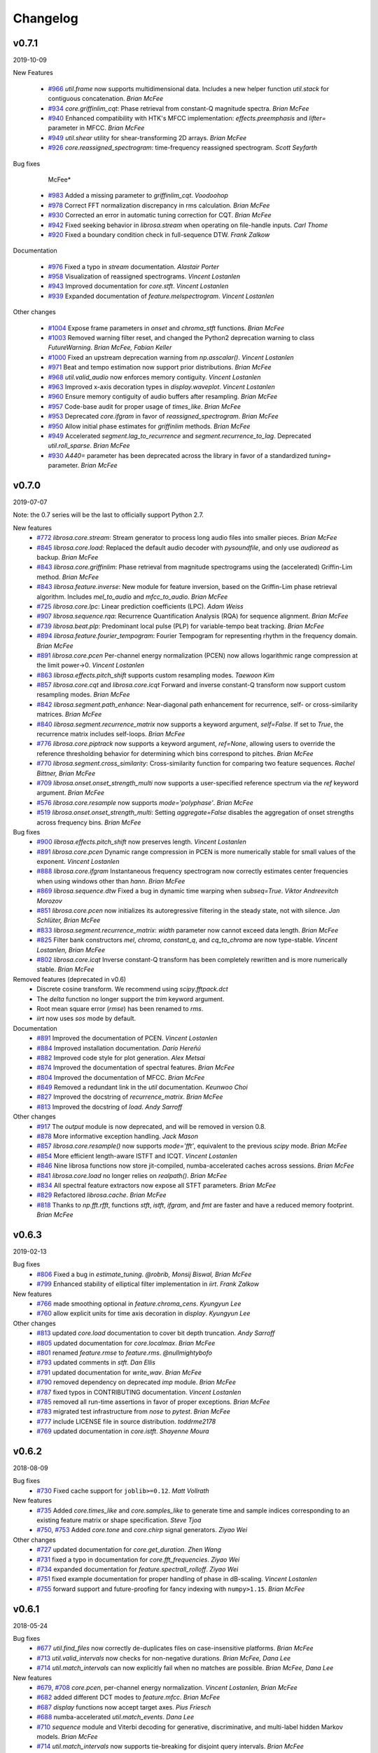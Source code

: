Changelog
=========

v0.7.1
------
2019-10-09


New Features

   - `#966`_ `util.frame` now supports multidimensional data. Includes a new helper function `util.stack` for contiguous concatenation. *Brian McFee*
   - `#934`_ `core.griffinlim_cqt`: Phase retrieval from constant-Q magnitude spectra. *Brian McFee*
   - `#940`_ Enhanced compatibility with HTK's MFCC implementation: `effects.preemphasis` and `lifter=` parameter in MFCC.  *Brian McFee*
   - `#949`_ `util.shear` utility for shear-transforming 2D arrays. *Brian McFee*
   - `#926`_ `core.reassigned_spectrogram`: time-frequency reassigned spectrogram.  *Scott Seyfarth*


Bug fixes

     McFee*
   - `#983`_ Added a missing parameter to `griffinlim_cqt`. *Voodoohop*
   - `#978`_ Correct FFT normalization discrepancy in rms calculation. *Brian McFee*
   - `#930`_ Corrected an error in automatic tuning correction for CQT. *Brian McFee*
   - `#942`_ Fixed seeking behavior in `librosa.stream` when operating on file-handle inputs. *Carl Thome*
   - `#920`_ Fixed a boundary condition check in full-sequence DTW. *Frank Zalkow*


Documentation

   - `#976`_ Fixed a typo in `stream` documentation. *Alastair Porter*
   - `#958`_ Visualization of reassigned spectrograms. *Vincent Lostanlen*
   - `#943`_ Improved documentation for `core.stft`. *Vincent Lostanlen*
   - `#939`_ Expanded documentation of `feature.melspectrogram`. *Vincent Lostanlen*


Other changes
   
   - `#1004`_ Expose frame parameters in `onset` and `chroma_stft` functions. *Brian McFee*
   - `#1003`_ Removed warning filter reset, and changed the Python2 deprecation
     warning to class `FutureWarning`. *Brian McFee, Fabian Keller*
   - `#1000`_ Fixed an upstream deprecation warning from `np.asscalar()`. *Vincent Lostanlen*
   - `#971`_ Beat and tempo estimation now support prior distributions. *Brian McFee*
   - `#968`_ `util.valid_audio` now enforces memory contiguity. *Vincent Lostanlen*
   - `#963`_ Improved x-axis decoration types in `display.waveplot`. *Vincent Lostanlen*
   - `#960`_ Ensure memory contiguity of audio buffers after resampling. *Brian McFee*
   - `#957`_ Code-base audit for proper usage of `times_like`. *Brian McFee*
   - `#953`_ Deprecated `core.ifgram` in favor of `reassigned_spectrogram`. *Brian McFee*
   - `#950`_ Allow initial phase estimates for `griffinlim` methods. *Brian McFee*
   - `#949`_ Accelerated `segment.lag_to_recurrence` and `segment.recurrence_to_lag`. Deprecated `util.roll_sparse`. *Brian McFee*
   - `#930`_ `A440=` parameter has been deprecated across the library in favor of a standardized `tuning=` parameter.  *Brian McFee*

.. _#966: https://github.com/librosa/librosa/issues/966
.. _#934: https://github.com/librosa/librosa/issues/934
.. _#940: https://github.com/librosa/librosa/issues/940
.. _#949: https://github.com/librosa/librosa/issues/949
.. _#926: https://github.com/librosa/librosa/issues/926
.. _#983: https://github.com/librosa/librosa/issues/983
.. _#978: https://github.com/librosa/librosa/issues/978
.. _#930: https://github.com/librosa/librosa/issues/930
.. _#942: https://github.com/librosa/librosa/issues/942
.. _#920: https://github.com/librosa/librosa/issues/920
.. _#976: https://github.com/librosa/librosa/issues/976
.. _#958: https://github.com/librosa/librosa/issues/958
.. _#943: https://github.com/librosa/librosa/issues/943
.. _#939: https://github.com/librosa/librosa/issues/939
.. _#1004: https://github.com/librosa/librosa/issues/1004
.. _#1003: https://github.com/librosa/librosa/issues/1003
.. _#1000: https://github.com/librosa/librosa/issues/1000
.. _#971: https://github.com/librosa/librosa/issues/971
.. _#968: https://github.com/librosa/librosa/issues/968
.. _#963: https://github.com/librosa/librosa/issues/963
.. _#960: https://github.com/librosa/librosa/issues/960
.. _#957: https://github.com/librosa/librosa/issues/957
.. _#953: https://github.com/librosa/librosa/issues/953
.. _#950: https://github.com/librosa/librosa/issues/950


v0.7.0
------
2019-07-07

Note: the 0.7 series will be the last to officially support Python 2.7.


New features
   - `#772`_ `librosa.core.stream`: Stream generator to process long audio files into smaller pieces. *Brian McFee*
   - `#845`_ `librosa.core.load`: Replaced the default audio decoder with `pysoundfile`, and only use `audioread` as backup. *Brian McFee*
   - `#843`_ `librosa.core.griffinlim`: Phase retrieval from magnitude spectrograms using the (accelerated) Griffin-Lim method. *Brian McFee*
   - `#843`_ `librosa.feature.inverse`: New module for feature inversion, based on the Griffin-Lim phase retrieval algorithm. Includes `mel_to_audio` and `mfcc_to_audio`. *Brian McFee*
   - `#725`_ `librosa.core.lpc`: Linear prediction coefficients (LPC). *Adam Weiss*
   - `#907`_ `librosa.sequence.rqa`: Recurrence Quantification Analysis (RQA) for sequence alignment. *Brian McFee*
   - `#739`_ `librosa.beat.plp`: Predominant local pulse (PLP) for variable-tempo beat tracking. *Brian McFee*
   - `#894`_ `librosa.feature.fourier_tempogram`: Fourier Tempogram for representing rhythm in the frequency domain. *Brian McFee*
   - `#891`_ `librosa.core.pcen` Per-channel energy normalization (PCEN) now allows logarithmic range compression at the limit power->0. *Vincent Lostanlen*
   - `#863`_ `librosa.effects.pitch_shift` supports custom resampling modes. *Taewoon Kim*
   - `#857`_ `librosa.core.cqt` and `librosa.core.icqt` Forward and inverse constant-Q transform now support custom resampling modes. *Brian McFee*
   - `#842`_ `librosa.segment.path_enhance`: Near-diagonal path enhancement for recurrence, self- or cross-similarity matrices. *Brian McFee*
   - `#840`_ `librosa.segment.recurrence_matrix` now supports a keyword argument, `self=False`. If set to `True`, the recurrence matrix includes self-loops. *Brian McFee*
   - `#776`_ `librosa.core.piptrack` now supports a keyword argument, `ref=None`, allowing users to override the reference thresholding behavior for determining which bins correspond to pitches. *Brian McFee*
   - `#770`_ `librosa.segment.cross_similarity`: Cross-similarity function for comparing two feature sequences. *Rachel Bittner, Brian McFee*
   - `#709`_ `librosa.onset.onset_strength_multi` now supports a user-specified reference spectrum via the `ref` keyword argument. *Brian McFee*
   - `#576`_ `librosa.core.resample` now supports `mode='polyphase'`. *Brian McFee*
   - `#519`_ `librosa.onset.onset_strength_multi`: Setting `aggregate=False` disables the aggregation of onset strengths across frequency bins. *Brian McFee*


Bug fixes
   - `#900`_ `librosa.effects.pitch_shift` now preserves length. *Vincent Lostanlen*
   - `#891`_ `librosa.core.pcen` Dynamic range compression in PCEN is more numerically stable for small values of the exponent. *Vincent Lostanlen*
   - `#888`_ `librosa.core.ifgram` Instantaneous frequency spectrogram now correctly estimates center frequencies when using windows other than `hann`. *Brian McFee*
   - `#869`_ `librosa.sequence.dtw` Fixed a bug in dynamic time warping when `subseq=True`. *Viktor Andreevitch Morozov*
   - `#851`_ `librosa.core.pcen` now initializes its autoregressive filtering in the steady state, not with silence. *Jan Schlüter, Brian McFee*
   - `#833`_ `librosa.segment.recurrence_matrix`: `width` parameter now cannot exceed data length. *Brian McFee*
   - `#825`_ Filter bank constructors `mel`, `chroma`, `constant_q`, and `cq_to_chroma` are now type-stable. *Vincent Lostanlen, Brian McFee*
   - `#802`_ `librosa.core.icqt` Inverse constant-Q transform has been completely rewritten and is more numerically stable. *Brian McFee*


Removed features (deprecated in v0.6)
   - Discrete cosine transform. We recommend using `scipy.fftpack.dct`
   - The `delta` function no longer support the `trim` keyword argument. 
   - Root mean square error (`rmse`) has been renamed to `rms`.
   - `iirt` now uses `sos` mode by default.


Documentation
   - `#891`_ Improved the documentation of PCEN. *Vincent Lostanlen*
   - `#884`_ Improved installation documentation. *Darío Hereñú*
   - `#882`_ Improved code style for plot generation. *Alex Metsai*
   - `#874`_ Improved the documentation of spectral features. *Brian McFee*
   - `#804`_ Improved the documentation of MFCC. *Brian McFee*
   - `#849`_ Removed a redundant link in the `util` documentation. *Keunwoo Choi*
   - `#827`_ Improved the docstring of `recurrence_matrix`. *Brian McFee*
   - `#813`_ Improved the docstring of `load`. *Andy Sarroff*


Other changes
   - `#917`_ The `output` module is now deprecated, and will be removed in version 0.8.
   - `#878`_ More informative exception handling. *Jack Mason*
   - `#857`_ `librosa.core.resample()` now supports `mode='fft'`, equivalent to the previous `scipy` mode. *Brian McFee*
   - `#854`_ More efficient length-aware ISTFT and ICQT. *Vincent Lostanlen*
   - `#846`_ Nine librosa functions now store jit-compiled, numba-accelerated caches across sessions. *Brian McFee*
   - `#841`_ `librosa.core.load` no longer relies on `realpath()`. *Brian McFee*
   - `#834`_ All spectral feature extractors now expose all STFT parameters. *Brian McFee*
   - `#829`_ Refactored `librosa.cache`. *Brian McFee*
   - `#818`_ Thanks to `np.fft.rfft`, functions `stft`, `istft`, `ifgram`, and `fmt` are faster and have a reduced memory footprint. *Brian McFee*

.. _#772: https://github.com/librosa/librosa/issues/772
.. _#845: https://github.com/librosa/librosa/issues/845
.. _#907: https://github.com/librosa/librosa/issues/907
.. _#739: https://github.com/librosa/librosa/issues/739
.. _#894: https://github.com/librosa/librosa/issues/894
.. _#891: https://github.com/librosa/librosa/issues/891
.. _#863: https://github.com/librosa/librosa/issues/863
.. _#857: https://github.com/librosa/librosa/issues/857
.. _#843: https://github.com/librosa/librosa/issues/843
.. _#842: https://github.com/librosa/librosa/issues/842
.. _#840: https://github.com/librosa/librosa/issues/840
.. _#776: https://github.com/librosa/librosa/issues/776
.. _#770: https://github.com/librosa/librosa/issues/770
.. _#725: https://github.com/librosa/librosa/issues/725
.. _#709: https://github.com/librosa/librosa/issues/709
.. _#576: https://github.com/librosa/librosa/issues/576
.. _#519: https://github.com/librosa/librosa/issues/519
.. _#900: https://github.com/librosa/librosa/issues/900
.. _#888: https://github.com/librosa/librosa/issues/888
.. _#869: https://github.com/librosa/librosa/issues/869
.. _#851: https://github.com/librosa/librosa/issues/851
.. _#833: https://github.com/librosa/librosa/issues/833
.. _#825: https://github.com/librosa/librosa/issues/825
.. _#802: https://github.com/librosa/librosa/issues/802
.. _#884: https://github.com/librosa/librosa/issues/884
.. _#882: https://github.com/librosa/librosa/issues/882
.. _#874: https://github.com/librosa/librosa/issues/874
.. _#804: https://github.com/librosa/librosa/issues/804
.. _#849: https://github.com/librosa/librosa/issues/849
.. _#827: https://github.com/librosa/librosa/issues/827
.. _#813: https://github.com/librosa/librosa/issues/813
.. _#878: https://github.com/librosa/librosa/issues/878
.. _#857: https://github.com/librosa/librosa/issues/857
.. _#854: https://github.com/librosa/librosa/issues/854
.. _#846: https://github.com/librosa/librosa/issues/846
.. _#841: https://github.com/librosa/librosa/issues/841
.. _#834: https://github.com/librosa/librosa/issues/834
.. _#829: https://github.com/librosa/librosa/issues/829
.. _#818: https://github.com/librosa/librosa/issues/818
.. _#917: https://github.com/librosa/librosa/issues/917

v0.6.3
------
2019-02-13

Bug fixes
    - `#806`_ Fixed a bug in `estimate_tuning`. *@robrib, Monsij Biswal, Brian McFee*
    - `#799`_ Enhanced stability of elliptical filter implementation in `iirt`. *Frank Zalkow*

New features
    - `#766`_ made smoothing optional in `feature.chroma_cens`. *Kyungyun Lee*
    - `#760`_ allow explicit units for time axis decoration in `display`. *Kyungyun Lee*

Other changes
    - `#813`_ updated `core.load` documentation to cover bit depth truncation. *Andy Sarroff*
    - `#805`_ updated documentation for `core.localmax`. *Brian McFee*
    - `#801`_ renamed `feature.rmse` to `feature.rms`. *@nullmightybofo*
    - `#793`_ updated comments in `stft`. *Dan Ellis*
    - `#791`_ updated documentation for `write_wav`. *Brian McFee*
    - `#790`_ removed dependency on deprecated `imp` module. *Brian McFee* 
    - `#787`_ fixed typos in CONTRIBUTING documentation. *Vincent Lostanlen*
    - `#785`_ removed all run-time assertions in favor of proper exceptions. *Brian McFee*
    - `#783`_ migrated test infrastructure from `nose` to `pytest`. *Brian McFee*
    - `#777`_ include LICENSE file in source distribution. *toddrme2178*
    - `#769`_ updated documentation in `core.istft`. *Shayenne Moura*

.. _#813: https://github.com/librosa/librosa/issues/813
.. _#806: https://github.com/librosa/librosa/issues/806
.. _#805: https://github.com/librosa/librosa/issues/805
.. _#801: https://github.com/librosa/librosa/issues/801
.. _#799: https://github.com/librosa/librosa/issues/799
.. _#793: https://github.com/librosa/librosa/issues/793
.. _#791: https://github.com/librosa/librosa/issues/791
.. _#790: https://github.com/librosa/librosa/issues/790
.. _#787: https://github.com/librosa/librosa/issues/787
.. _#785: https://github.com/librosa/librosa/issues/785
.. _#783: https://github.com/librosa/librosa/issues/783
.. _#777: https://github.com/librosa/librosa/issues/777
.. _#769: https://github.com/librosa/librosa/issues/769
.. _#766: https://github.com/librosa/librosa/issues/766
.. _#760: https://github.com/librosa/librosa/issues/760

v0.6.2
------
2018-08-09

Bug fixes
    - `#730`_ Fixed cache support for ``joblib>=0.12``.  *Matt Vollrath*

New features
    - `#735`_ Added `core.times_like` and `core.samples_like` to generate time and sample indices
      corresponding to an existing feature matrix or shape specification. *Steve Tjoa*
    - `#750`_, `#753`_ Added `core.tone` and `core.chirp` signal generators. *Ziyao Wei*

Other changes
    - `#727`_ updated documentation for `core.get_duration`. *Zhen Wang*
    - `#731`_ fixed a typo in documentation for `core.fft_frequencies`. *Ziyao Wei*
    - `#734`_ expanded documentation for `feature.spectrall_rolloff`. *Ziyao Wei*
    - `#751`_ fixed example documentation for proper handling of phase in dB-scaling. *Vincent Lostanlen*
    - `#755`_ forward support and future-proofing for fancy indexing with ``numpy>1.15``. *Brian McFee*

.. _#730: https://github.com/librosa/librosa/pull/730
.. _#735: https://github.com/librosa/librosa/pull/735
.. _#750: https://github.com/librosa/librosa/pull/750
.. _#753: https://github.com/librosa/librosa/pull/753
.. _#727: https://github.com/librosa/librosa/pull/727
.. _#731: https://github.com/librosa/librosa/pull/731
.. _#734: https://github.com/librosa/librosa/pull/734
.. _#751: https://github.com/librosa/librosa/pull/751
.. _#755: https://github.com/librosa/librosa/pull/755

v0.6.1
------
2018-05-24

Bug fixes
  - `#677`_ `util.find_files` now correctly de-duplicates files on case-insensitive platforms. *Brian McFee*
  - `#713`_ `util.valid_intervals` now checks for non-negative durations. *Brian McFee, Dana Lee*
  - `#714`_ `util.match_intervals` can now explicitly fail when no matches are possible. *Brian McFee, Dana Lee*

New features
  - `#679`_, `#708`_ `core.pcen`, per-channel energy normalization. *Vincent Lostanlen, Brian McFee*
  - `#682`_ added different DCT modes to `feature.mfcc`. *Brian McFee*
  - `#687`_ `display` functions now accept target axes. *Pius Friesch*
  - `#688`_ numba-accelerated `util.match_events`. *Dana Lee*
  - `#710`_ `sequence` module and Viterbi decoding for generative, discriminative, and multi-label hidden Markov models. *Brian McFee*
  - `#714`_ `util.match_intervals` now supports tie-breaking for disjoint query intervals. *Brian McFee*

Other changes
  - `#677`_, `#705`_ added continuous integration testing for Windows. *Brian McFee*, *Ryuichi Yamamoto*
  - `#680`_ updated display module tests to support matplotlib 2.1. *Brian McFee*
  - `#684`_ corrected documentation for `core.stft` and `core.ifgram`. *Keunwoo Choi*
  - `#699`_, `#701`_ corrected documentation for `filters.semitone_filterbank` and `filters.mel_frequencies`. *Vincent Lostanlen*
  - `#704`_ eliminated unnecessary side-effects when importing `display`. *Brian McFee*
  - `#707`_ improved test coverage for dynamic time warping. *Brian McFee*
  - `#714`_ `util.match_intervals` matching logic has changed from raw intersection to Jaccard similarity.  *Brian McFee*


API Changes and compatibility
  - `#716`_ `core.dtw` has moved to `sequence.dtw`, and `core.fill_off_diagonal` has moved to
    `util.fill_off_diagonal`.  *Brian McFee*

.. _#716: https://github.com/librosa/librosa/pull/716
.. _#714: https://github.com/librosa/librosa/pull/714
.. _#713: https://github.com/librosa/librosa/pull/713
.. _#710: https://github.com/librosa/librosa/pull/710
.. _#708: https://github.com/librosa/librosa/pull/708
.. _#707: https://github.com/librosa/librosa/pull/707
.. _#705: https://github.com/librosa/librosa/pull/705
.. _#704: https://github.com/librosa/librosa/pull/704
.. _#701: https://github.com/librosa/librosa/pull/701
.. _#699: https://github.com/librosa/librosa/pull/699
.. _#688: https://github.com/librosa/librosa/pull/688
.. _#687: https://github.com/librosa/librosa/pull/687
.. _#684: https://github.com/librosa/librosa/pull/684
.. _#682: https://github.com/librosa/librosa/pull/682
.. _#680: https://github.com/librosa/librosa/pull/680
.. _#679: https://github.com/librosa/librosa/pull/679
.. _#677: https://github.com/librosa/librosa/pull/677

v0.6.0
------
2018-02-17

Bug fixes
  - `#663`_ fixed alignment errors in `feature.delta`. *Brian McFee*
  - `#646`_ `effects.trim` now correctly handles all-zeros signals. *Rimvydas Naktinis*
  - `#634`_ `stft` now conjugates the correct half of the spectrum. *Brian McFee*
  - `#630`_ fixed display decoration errors with `cqt_note` mode. *Brian McFee*
  - `#619`_ `effects.split` no longer returns out-of-bound sample indices. *Brian McFee*
  - `#616`_ Improved `util.valid_audio` to avoid integer type errors. *Brian McFee*
  - `#600`_ CQT basis functions are now correctly centered. *Brian McFee*
  - `#597`_ fixed frequency bin centering in `display.specshow`. *Brian McFee*
  - `#594`_ `dtw` fixed a bug which ignored weights when `step_sizes_sigma` did not match length. *Jackie Wu*
  - `#593`_ `stft` properly checks for valid input signals. *Erik Peterson*
  - `#587`_ `show_versions` now shows correct module names. *Ryuichi Yamamoto*

New features
  - `#648`_ `feature.spectral_flatness`. *Keunwoo Choi*
  - `#633`_ `feature.tempogram` now supports multi-band analysis. *Brian McFee*
  - `#439`_ `core.iirt` implements the multi-rate filterbank from Chroma Toolbox. *Stefan Balke*
  - `#435`_ `core.icqt` inverse constant-Q transform (unstable). *Brian McFee*

Other changes
  - `#674`_ Improved `write_wav` documentation with cross-references to `soundfile`. *Brian McFee*
  - `#671`_ Warn users when phase information is lost in dB conversion. *Carl Thome*
  - `#666`_ Expanded documentation for `load`'s resampling behavior. *Brian McFee*
  - `#656`_ Future-proofing numpy data type checks. *Carl Thome*
  - `#642`_ Updated unit tests for compatibility with matplotlib 2.1. *Brian McFee*
  - `#637`_ Improved documentation for advanced I/O. *Siddhartha Kumar*
  - `#636`_ `util.normalize` now preserves data type. *Brian McFee*
  - `#632`_ refined the validation requirements for `util.frame`. *Brian McFee*
  - `#628`_ all time/frequency conversion functions preserve input shape. *Brian McFee*
  - `#625`_ Numba is now a hard dependency. *Brian McFee*
  - `#622`_ `hz_to_midi` documentation corrections. *Carl Thome*
  - `#621`_ `dtw` is now symmetric with respect to input arguments. *Stefan Balke*
  - `#620`_ Updated requirements to prevent installation with (incompatible) sklearn 0.19.0. *Brian McFee*
  - `#609`_ Improved documentation for `segment.recurrence_matrix`. *Julia Wilkins*
  - `#598`_ Improved efficiency of `decompose.nn_filter`. *Brian McFee*
  - `#574`_ `dtw` now supports pre-computed distance matrices. *Curtis Hawthorne*

API changes and compatibility
  - `#627`_ The following functions and features have been removed:
      - `real=` parameter in `cqt`
      - `core.logamplitude` (replaced by `amplitude_to_db`)
      - `beat.estimate_tempo` (replaced by `beat.tempo`)
      - `n_fft=` parameter to `feature.rmse`
      - `ref_power=` parameter to `power_to_db`

  - The following features have been deprecated, and will be removed in 0.7.0:
      - `trim=` parameter to `feature.delta`

  - `#616`_ `write_wav` no longer supports integer-typed waveforms. This is due to enforcing
    consistency with `util.valid_audio` checks elsewhere in the codebase. If you have existing
    code that requires integer-valued output, consider using `soundfile.write` instead.

.. _#674: https://github.com/librosa/librosa/pull/674
.. _#671: https://github.com/librosa/librosa/pull/671
.. _#663: https://github.com/librosa/librosa/pull/663
.. _#646: https://github.com/librosa/librosa/pull/646
.. _#634: https://github.com/librosa/librosa/pull/634
.. _#630: https://github.com/librosa/librosa/pull/630
.. _#619: https://github.com/librosa/librosa/pull/619
.. _#616: https://github.com/librosa/librosa/pull/616
.. _#600: https://github.com/librosa/librosa/pull/600
.. _#597: https://github.com/librosa/librosa/pull/597
.. _#594: https://github.com/librosa/librosa/pull/594
.. _#593: https://github.com/librosa/librosa/pull/593
.. _#587: https://github.com/librosa/librosa/pull/587
.. _#648: https://github.com/librosa/librosa/pull/648
.. _#633: https://github.com/librosa/librosa/pull/633
.. _#439: https://github.com/librosa/librosa/pull/439
.. _#435: https://github.com/librosa/librosa/pull/435
.. _#666: https://github.com/librosa/librosa/pull/666
.. _#656: https://github.com/librosa/librosa/pull/656
.. _#642: https://github.com/librosa/librosa/pull/642
.. _#637: https://github.com/librosa/librosa/pull/637
.. _#636: https://github.com/librosa/librosa/pull/636
.. _#632: https://github.com/librosa/librosa/pull/632
.. _#628: https://github.com/librosa/librosa/pull/628
.. _#625: https://github.com/librosa/librosa/pull/625
.. _#622: https://github.com/librosa/librosa/pull/622
.. _#621: https://github.com/librosa/librosa/pull/621
.. _#620: https://github.com/librosa/librosa/pull/620
.. _#609: https://github.com/librosa/librosa/pull/609
.. _#598: https://github.com/librosa/librosa/pull/598
.. _#574: https://github.com/librosa/librosa/pull/574
.. _#627: https://github.com/librosa/librosa/pull/627

v0.5.1
------
2017-05-08

Bug fixes
  - `#555`_ added safety check for frequency bands in `spectral_contrast`. *Brian McFee*
  - `#554`_ fix interactive display for `tonnetz` visualization. *Brian McFee*
  - `#553`_ fix bug in `feature.spectral_bandwidth`. *Brian McFee*
  - `#539`_ fix `chroma_cens` to support scipy >=0.19. *Brian McFee*

New features
  - `#565`_ `feature.stack_memory` now supports negative delay. *Brian McFee*
  - `#563`_ expose padding mode in `stft/ifgram/cqt`. *Brian McFee*
  - `#559`_ explicit length option for `istft`. *Brian McFee*
  - `#557`_ added `show_versions`. *Brian McFee*
  - `#551`_ add `norm=` option to `filters.mel`. *Dan Ellis*

Other changes
  - `#569`_ `feature.rmse` now centers frames in the time-domain by default. *Brian McFee*
  - `#564`_ `display.specshow` now rasterizes images by default. *Brian McFee*
  - `#558`_ updated contributing documentation and issue templates. *Brian McFee*
  - `#556`_ updated tutorial for 0.5 API compatibility. *Brian McFee*
  - `#544`_ efficiency improvement in CQT. *Carl Thome*
  - `#523`_ support reading files with more than two channels. *Paul Brossier*

.. _#523: https://github.com/librosa/librosa/pull/523
.. _#544: https://github.com/librosa/librosa/pull/544
.. _#556: https://github.com/librosa/librosa/pull/556
.. _#558: https://github.com/librosa/librosa/pull/558
.. _#564: https://github.com/librosa/librosa/pull/564
.. _#551: https://github.com/librosa/librosa/pull/551
.. _#557: https://github.com/librosa/librosa/pull/557
.. _#559: https://github.com/librosa/librosa/pull/559
.. _#563: https://github.com/librosa/librosa/pull/563
.. _#565: https://github.com/librosa/librosa/pull/565
.. _#539: https://github.com/librosa/librosa/pull/539
.. _#553: https://github.com/librosa/librosa/pull/553
.. _#554: https://github.com/librosa/librosa/pull/554
.. _#555: https://github.com/librosa/librosa/pull/555
.. _#569: https://github.com/librosa/librosa/pull/569

v0.5.0
------
2017-02-17

Bug fixes
  - `#371`_ preserve integer hop lengths in constant-Q transforms. *Brian McFee*
  - `#386`_ fixed a length check in ``librosa.util.frame``. *Brian McFee*
  - `#416`_ ``librosa.output.write_wav`` only normalizes floating point, and normalization is disabled by
    default. *Brian McFee*
  - `#417`_ ``librosa.cqt`` output is now scaled continuously across octave boundaries. *Brian McFee, Eric
    Humphrey*
  - `#450`_ enhanced numerical stability for ``librosa.util.softmask``. *Brian McFee*
  - `#467`_ correction to chroma documentation. *Seth Kranzler*
  - `#501`_ fixed a numpy 1.12 compatibility error in ``pitch_tuning``. *Hojin Lee*

New features
  - `#323`_ ``librosa.dtw`` dynamic time warping. *Stefan Balke*
  - `#404`_ ``librosa.cache`` now supports priority levels, analogous to logging levels. *Brian McFee*
  - `#405`_ ``librosa.interp_harmonics`` for estimating harmonics of time-frequency representations. *Brian
    McFee*
  - `#410`_ ``librosa.beat.beat_track`` and ``librosa.onset.onset_detect`` can return output in frames,
    samples, or time units. *Brian McFee*
  - `#413`_ full support for scipy-style window specifications. *Brian McFee*
  - `#427`_ ``librosa.salience`` for computing spectrogram salience using harmonic peaks. *Rachel Bittner*
  - `#428`_ ``librosa.effects.trim`` and ``librosa.effects.split`` for trimming and splitting waveforms. *Brian
    McFee*
  - `#464`_ ``librosa.amplitude_to_db``, ``db_to_amplitude``, ``power_to_db``, and ``db_to_power`` for
    amplitude conversions.  This deprecates ``logamplitude``.  *Brian McFee*
  - `#471`_ ``librosa.util.normalize`` now supports ``threshold`` and ``fill_value`` arguments. *Brian McFee*
  - `#472`_ ``librosa.feature.melspectrogram`` now supports ``power`` argument. *Keunwoo Choi*
  - `#473`_ ``librosa.onset.onset_backtrack`` for backtracking onset events to previous local minima of
    energy. *Brian McFee*
  - `#479`_ ``librosa.beat.tempo`` replaces ``librosa.beat.estimate_tempo``, supports time-varying estimation.
    *Brian McFee*
  

Other changes
  - `#352`_ removed ``seaborn`` integration. *Brian McFee*
  - `#368`_ rewrite of the ``librosa.display`` submodule.  All plots are now in natural coordinates. *Brian
    McFee*
  - `#402`_ ``librosa.display`` submodule is not automatically imported. *Brian McFee*
  - `#403`_ ``librosa.decompose.hpss`` now returns soft masks. *Brian McFee*
  - `#407`_ ``librosa.feature.rmse`` can now compute directly in the time domain. *Carl Thome*
  - `#432`_ ``librosa.feature.rmse`` renames ``n_fft`` to ``frame_length``. *Brian McFee*
  - `#446`_ ``librosa.cqt`` now disables tuning estimation by default. *Brian McFee*
  - `#452`_ ``librosa.filters.__float_window`` now always uses integer length windows. *Brian McFee*
  - `#459`_ ``librosa.load`` now supports ``res_type`` argument for resampling. *CJ Carr*
  - `#482`_ ``librosa.filters.mel`` now warns if parameters will generate empty filter channels. *Brian McFee*
  - `#480`_ expanded documentation for advanced IO use-cases. *Fabian Robert-Stoeter*

API changes and compatibility
  - The following functions have permanently moved:
        - ``core.peak_peak`` to ``util.peak_pick``
        - ``core.localmax`` to ``util.localmax``
        - ``feature.sync`` to ``util.sync``

  - The following functions, classes, and constants have been removed:
        - ``core.ifptrack``
        - ``feature.chromagram``
        - ``feature.logfsgram``
        - ``filters.logfrequency``
        - ``output.frames_csv``
        - ``segment.structure_Feature``
        - ``display.time_ticks``
        - ``util.FeatureExtractor``
        - ``util.buf_to_int``
        - ``util.SMALL_FLOAT``

  - The following parameters have been removed:
        - ``librosa.cqt``: `resolution`
        - ``librosa.cqt``: `aggregate`
        - ``feature.chroma_cqt``: `mode`
        - ``onset_strength``: `centering`

  - Seaborn integration has been removed, and the ``display`` submodule now requires matplotlib >= 1.5.
        - The `use_sns` argument has been removed from `display.cmap`
        - `magma` is now the default sequential colormap.

  - The ``librosa.display`` module has been rewritten.
        - ``librosa.display.specshow`` now plots using `pcolormesh`, and supports non-uniform time and frequency axes.
        - All plots can be rendered in natural coordinates (e.g., time or Hz)
        - Interactive plotting is now supported via ticker and formatter objects

  - ``librosa.decompose.hpss`` with `mask=True` now returns soft masks, rather than binary masks.

  - ``librosa.filters.get_window`` wraps ``scipy.signal.get_window``, and handles generic callables as well pre-registered
    window functions.  All windowed analyses (e.g., ``stft``, ``cqt``, or ``tempogram``) now support the full range
    of window functions and parameteric windows via tuple parameters, e.g., ``window=('kaiser', 4.0)``.
        
  - ``stft`` windows are now explicitly asymmetric by default, which breaks backwards compatibility with the 0.4 series.

  - ``cqt`` now returns properly scaled outputs that are continuous across octave boundaries.  This breaks
    backwards compatibility with the 0.4 series.

  - ``cqt`` now uses `tuning=0.0` by default, rather than estimating the tuning from the signal.  Tuning
    estimation is still supported, and enabled by default for chroma analysis (``librosa.feature.chroma_cqt``).

  - ``logamplitude`` is deprecated in favor of ``amplitude_to_db`` or ``power_to_db``.  The `ref_power` parameter
    has been renamed to `ref`.


.. _#501: https://github.com/librosa/librosa/pull/501
.. _#480: https://github.com/librosa/librosa/pull/480
.. _#467: https://github.com/librosa/librosa/pull/467
.. _#450: https://github.com/librosa/librosa/pull/450
.. _#417: https://github.com/librosa/librosa/pull/417
.. _#416: https://github.com/librosa/librosa/pull/416
.. _#386: https://github.com/librosa/librosa/pull/386
.. _#371: https://github.com/librosa/librosa/pull/371
.. _#479: https://github.com/librosa/librosa/pull/479
.. _#473: https://github.com/librosa/librosa/pull/473
.. _#472: https://github.com/librosa/librosa/pull/472
.. _#471: https://github.com/librosa/librosa/pull/471
.. _#464: https://github.com/librosa/librosa/pull/464
.. _#428: https://github.com/librosa/librosa/pull/428
.. _#427: https://github.com/librosa/librosa/pull/427
.. _#413: https://github.com/librosa/librosa/pull/413
.. _#410: https://github.com/librosa/librosa/pull/410
.. _#405: https://github.com/librosa/librosa/pull/405
.. _#404: https://github.com/librosa/librosa/pull/404
.. _#323: https://github.com/librosa/librosa/pull/323
.. _#482: https://github.com/librosa/librosa/pull/482
.. _#459: https://github.com/librosa/librosa/pull/459
.. _#452: https://github.com/librosa/librosa/pull/452
.. _#446: https://github.com/librosa/librosa/pull/446
.. _#432: https://github.com/librosa/librosa/pull/432
.. _#407: https://github.com/librosa/librosa/pull/407
.. _#403: https://github.com/librosa/librosa/pull/403
.. _#402: https://github.com/librosa/librosa/pull/402
.. _#368: https://github.com/librosa/librosa/pull/368
.. _#352: https://github.com/librosa/librosa/pull/352



v0.4.3
------
2016-05-17

Bug fixes
  - `#315`_ fixed a positioning error in ``display.specshow`` with logarithmic axes. *Brian McFee*
  - `#332`_ ``librosa.cqt`` now throws an exception if the signal is too short for analysis. *Brian McFee*
  - `#341`_ ``librosa.hybrid_cqt`` properly matches the scale of ``librosa.cqt``. *Brian McFee*
  - `#348`_ ``librosa.cqt`` fixed a bug introduced in v0.4.2. *Brian McFee*
  - `#354`_ Fixed a minor off-by-one error in ``librosa.beat.estimate_tempo``. *Brian McFee*
  - `#357`_ improved numerical stability of ``librosa.decompose.hpss``. *Brian McFee*

New features
  - `#312`_ ``librosa.segment.recurrence_matrix`` can now construct sparse self-similarity matrices. *Brian
    McFee*
  - `#337`_ ``librosa.segment.recurrence_matrix`` can now produce weighted affinities and distances. *Brian
    McFee*
  - `#311`_ ``librosa.decompose.nl_filter`` implements several self-similarity based filtering operations
    including non-local means. *Brian McFee*
  - `#320`_ ``librosa.feature.chroma_cens`` implements chroma energy normalized statistics (CENS) features.
    *Stefan Balke*
  - `#354`_ ``librosa.core.tempo_frequencies`` computes tempo (BPM) frequencies for autocorrelation and
    tempogram features. *Brian McFee*
  - `#355`_ ``librosa.decompose.hpss`` now supports harmonic-percussive-residual separation. *CJ Carr, Brian McFee*
  - `#357`_ ``librosa.util.softmask`` computes numerically stable soft masks. *Brian McFee*

Other changes
  - ``librosa.cqt``, ``librosa.hybrid_cqt`` parameter `aggregate` is now deprecated.
  - Resampling is now handled by the ``resampy`` library
  - ``librosa.get_duration`` can now operate directly on filenames as well as audio buffers and feature
    matrices.
  - ``librosa.decompose.hpss`` no longer supports ``power=0``.

.. _#315: https://github.com/librosa/librosa/pull/315
.. _#332: https://github.com/librosa/librosa/pull/332
.. _#341: https://github.com/librosa/librosa/pull/341
.. _#348: https://github.com/librosa/librosa/pull/348
.. _#312: https://github.com/librosa/librosa/pull/312
.. _#337: https://github.com/librosa/librosa/pull/337
.. _#311: https://github.com/librosa/librosa/pull/311
.. _#320: https://github.com/librosa/librosa/pull/320
.. _#354: https://github.com/librosa/librosa/pull/354
.. _#355: https://github.com/librosa/librosa/pull/355
.. _#357: https://github.com/librosa/librosa/pull/357

v0.4.2
------
2016-02-20

Bug fixes
  - Support for matplotlib 1.5 color properties in the ``display`` module
  - `#308`_ Fixed a per-octave scaling error in ``librosa.cqt``. *Brian McFee*

New features
  - `#279`_ ``librosa.cqt`` now provides complex-valued output with argument `real=False`.
    This will become the default behavior in subsequent releases.
  - `#288`_ ``core.resample`` now supports multi-channel inputs. *Brian McFee*
  - `#295`_ ``librosa.display.frequency_ticks``: like ``time_ticks``. Ticks can now dynamically
    adapt to scale (mHz, Hz, KHz, MHz, GHz) and use automatic precision formatting (``%g``). *Brian McFee*


Other changes
  - `#277`_ improved documentation for OSX. *Stefan Balke*
  - `#294`_ deprecated the ``FeatureExtractor`` object. *Brian McFee*
  - `#300`_ added dependency version requirements to install script. *Brian McFee*
  - `#302`_, `#279`_ renamed the following parameters
      - ``librosa.display.time_ticks``: `fmt` is now `time_fmt`
      - ``librosa.feature.chroma_cqt``: `mode` is now `cqt_mode`
      - ``librosa.cqt``, ``hybrid_cqt``, ``pseudo_cqt``, ``librosa.filters.constant_q``: `resolution` is now `filter_scale`
  - `#308`_ ``librosa.cqt`` default `filter_scale` parameter is now 1 instead of 2.

.. _#277: https://github.com/librosa/librosa/pull/277
.. _#279: https://github.com/librosa/librosa/pull/279
.. _#288: https://github.com/librosa/librosa/pull/288
.. _#294: https://github.com/librosa/librosa/pull/294
.. _#295: https://github.com/librosa/librosa/pull/295
.. _#300: https://github.com/librosa/librosa/pull/300
.. _#302: https://github.com/librosa/librosa/pull/302
.. _#308: https://github.com/librosa/librosa/pull/308

v0.4.1
------
2015-10-17

Bug fixes
  - Improved safety check in CQT for invalid hop lengths
  - Fixed division by zero bug in ``core.pitch.pip_track``
  - Fixed integer-type error in ``util.pad_center`` on numpy v1.10
  - Fixed a context scoping error in ``librosa.load`` with some audioread backends
  - ``librosa.autocorrelate`` now persists type for complex input

New features
  - ``librosa.clicks`` sonifies timed events such as beats or onsets
  - ``librosa.onset.onset_strength_multi`` computes onset strength within multiple sub-bands
  - ``librosa.feature.tempogram`` computes localized onset strength autocorrelation
  - ``librosa.display.specshow`` now supports ``*_axis='tempo'`` for annotating tempo-scaled data
  - ``librosa.fmt`` implements the Fast Mellin Transform

Other changes
  - Rewrote ``display.waveplot`` for improved efficiency
  - ``decompose.deompose()`` now supports pre-trained transformation objects
  - Nullified side-effects of optional seaborn dependency
  - Moved ``feature.sync`` to ``util.sync`` and expanded its functionality
  - ``librosa.onset.onset_strength`` and ``onset_strength_multi`` support superflux-style lag and max-filtering
  - ``librosa.core.autocorrelate`` can now operate along any axis of multi-dimensional input
  - the ``segment`` module functions now support arbitrary target axis
  - Added proper window normalization to ``librosa.core.istft`` for better reconstruction 
    (`PR #235 <https://github.com/librosa/librosa/pull/235>`_).
  - Standardized ``n_fft=2048`` for ``piptrack``, ``ifptrack`` (deprecated), and
    ``logfsgram`` (deprecated)
  - ``onset_strength`` parameter ``'centering'`` has been deprecated and renamed to
    ``'center'``
  - ``onset_strength`` always trims to match the input spectrogram duration
  - added tests for ``piptrack``
  - added test support for Python 3.5




v0.4.0
------
2015-07-08

Bug fixes
   -  Fixed alignment errors with ``offset`` and ``duration`` in ``load()``
   -  Fixed an edge-padding issue with ``decompose.hpss()`` which resulted in percussive noise leaking into the harmonic component.
   -  Fixed stability issues with ``ifgram()``, added options to suppress negative frequencies.
   -  Fixed scaling and padding errors in ``feature.delta()``
   -  Fixed some errors in ``note_to_hz()`` string parsing
   -  Added robust range detection for ``display.cmap``
   -  Fixed tick placement in ``display.specshow``
   -  Fixed a low-frequency filter alignment error in ``cqt``
   -  Added aliasing checks for ``cqt`` filterbanks
   -  Fixed corner cases in ``peak_pick``
   -  Fixed bugs in ``find_files()`` with negative slicing
   -  Fixed tuning estimation errors
   -  Fixed octave numbering in to conform to scientific pitch notation

New features
   -  python 3 compatibility
   -  Deprecation and moved-function warnings
   -  added ``norm=None`` option to ``util.normalize()``
   -  ``segment.recurrence_to_lag``, ``lag_to_recurrence``
   -  ``core.hybrid_cqt()`` and ``core.pseudo_cqt()``
   -  ``segment.timelag_filter``
   -  Efficiency enhancements for ``cqt``
   -  Major rewrite and reformatting of documentation
   -  Improvements to ``display.specshow``:
      -  added the ``lag`` axis format
      -  added the ``tonnetz`` axis format
      -  allow any combination of axis formats
   -  ``effects.remix()``
   -  Added new time and frequency converters:
      -  ``note_to_hz()``, ``hz_to_note()``
      -  ``frames_to_samples()``, ``samples_to_frames()``
      -  ``time_to_samples()``, ``samples_to_time()``
   -  ``core.zero_crossings``
   -  ``util.match_events()``
   -  ``segment.subsegment()`` for segmentation refinement
   -  Functional examples in almost all docstrings
   -  improved numerical stability in ``normalize()``
   -  audio validation checks
   -  ``to_mono()``
   -  ``librosa.cache`` for storing pre-computed features
   -  Stereo output support in ``write_wav``
   -  Added new feature extraction functions:
      -  ``feature.spectral_contrast``
      -  ``feature.spectral_bandwidth``
      -  ``feature.spectral_centroid``
      -  ``feature.spectral_rolloff``
      -  ``feature.poly_features``
      -  ``feature.rmse``
      -  ``feature.zero_crossing_rate``
      -  ``feature.tonnetz``
   - Added ``display.waveplot``

Other changes
   -  Internal refactoring and restructuring of submodules
   -  Removed the ``chord`` module
   -  input validation and better exception reporting for most functions
   -  Changed the default colormaps in ``display``
   -  Changed default parameters in onset detection, beat tracking
   -  Changed default parameters in ``cqt``
   -  ``filters.constant_q`` now returns filter lengths
   -  Chroma now starts at ``C`` by default, instead of ``A``
   -  ``pad_center`` supports multi-dimensional input and ``axis`` parameter
   - switched from ``np.fft`` to ``scipy.fftpack`` for FFT operations
   - changed all librosa-generated exception to a new class librosa.ParameterError

Deprecated functions
   -  ``util.buf_to_int``
   -  ``output.frames_csv``
   -  ``segment.structure_feature``
   -  ``filters.logfrequency``
   -  ``feature.logfsgram``

v0.3.1
------
2015-02-18

Bug fixes
   -  Fixed bug #117: ``librosa.segment.agglomerative`` now returns a numpy.ndarray instead of a list
   -  Fixed bug #115: off-by-one error in ``librosa.core.load`` with fixed duration
   -  Fixed numerical underflow errors in ``librosa.decompose.hpss``
   -  Fixed bug #104: ``librosa.decompose.hpss`` failed with silent, complex-valued input
   -  Fixed bug #103: ``librosa.feature.estimate_tuning`` fails when no bins exceed the threshold

Features
   -  New function ``librosa.core.get_duration()`` computes the duration of an audio signal or spectrogram-like input matrix
   -  ``librosa.util.pad_center`` now accepts multi-dimensional input

Other changes
   -  Adopted the ISC license
   -  Python 3 compatibility via futurize
   -  Fixed issue #102: segment.agglomerative no longer depends on the deprecated Ward module of sklearn; it now depends on the newer Agglomerative module.
   -  Issue #108: set character encoding on all source files
   -  Added dtype persistence for resample, stft, istft, and effects functions

v0.3.0
------
2014-06-30

Bug fixes
   -  Fixed numpy array indices to force integer values
   -  ``librosa.util.frame`` now warns if the input data is non-contiguous
   -  Fixed a formatting error in ``librosa.display.time_ticks()``
   -  Added a warning if ``scikits.samplerate`` is not detected

Features
   -  New module ``librosa.chord`` for training chord recognition models
   -  Parabolic interpolation piptracking ``librosa.feature.piptrack()``
   -  ``librosa.localmax()`` now supports multi-dimensional slicing
   -  New example scripts
   -  Improved documentation
   -  Added the ``librosa.util.FeatureExtractor`` class, which allows librosa functions to act as feature extraction stages in ``sklearn``
   -  New module ``librosa.effects`` for time-domain audio processing
   -  Added demo notebooks for the ``librosa.effects`` and ``librosa.util.FeatureExtractor``
   -  Added a full-track audio example, ``librosa.util.example_audio_file()``
   -  Added peak-frequency sorting of basis elements in ``librosa.decompose.decompose()``

Other changes
   -  Spectrogram frames are now centered, rather than left-aligned. This removes the need for window correction in ``librosa.frames_to_time()``
   -  Accelerated constant-Q transform ``librosa.cqt()``
   -  PEP8 compliance
   -  Removed normalization from ``librosa.feature.logfsgram()``
   -  Efficiency improvements by ensuring memory contiguity
   -  ``librosa.logamplitude()`` now supports functional reference power, in addition to scalar values
   -  Improved ``librosa.feature.delta()``
   -  Additional padding options to ``librosa.feature.stack_memory()``
   -  ``librosa.cqt`` and ``librosa.feature.logfsgram`` now use the same parameter formats ``(fmin, n_bins, bins_per_octave)``.
   -  Updated demo notebook(s) to IPython 2.0
   -  Moved ``perceptual_weighting()`` from ``librosa.feature`` into ``librosa.core``
   -  Moved ``stack_memory()`` from ``librosa.segment`` into ``librosa.feature``
   -  Standardized ``librosa.output.annotation`` input format to match ``mir_eval``
   -  Standardized variable names (e.g., ``onset_envelope``).

v0.2.1
------
2014-01-21

Bug fixes
   -  fixed an off-by-one error in ``librosa.onset.onset_strength()``
   -  fixed a sign-flip error in ``librosa.output.write_wav()``
   -  removed all mutable object default parameters

Features
   -  added option ``centering`` to ``librosa.onset.onset_strength()`` to resolve frame-centering issues with sliding window STFT
   -  added frame-center correction to ``librosa.core.frames_to_time()`` and ``librosa.core.time_to_frames()``
   -  added ``librosa.util.pad_center()``
   -  added ``librosa.output.annotation()``
   -  added ``librosa.output.times_csv()``
   -  accelerated ``librosa.core.stft()`` and ``ifgram()``
   -  added ``librosa.util.frame`` for in-place signal framing
   -  ``librosa.beat.beat_track`` now supports user-supplied tempo
   -  added ``librosa.util.normalize()``
   -  added ``librosa.util.find_files()``
   -  added ``librosa.util.axis_sort()``
   -  new module: ``librosa.util()``
   -  ``librosa.filters.constant_q`` now support padding
   -  added boolean input support for ``librosa.display.cmap()``
   -  speedup in ``librosa.core.cqt()``

Other changes
   -  optimized default parameters for ``librosa.onset.onset_detect``
   -  set ``librosa.filters.mel`` parameter ``n_mels=128`` by default
   -  ``librosa.feature.chromagram()`` and ``logfsgram()`` now use power instead of energy
   -  ``librosa.display.specshow()`` with ``y_axis='chroma'`` now labels as ``pitch class``
   -  set ``librosa.core.cqt`` parameter ``resolution=2`` by default
   -  set ``librosa.feature.chromagram`` parameter ``octwidth=2`` by default

v0.2.0
------
2013-12-14

Bug fixes
   -  fixed default ``librosa.core.stft, istft, ifgram`` to match specification
   -  fixed a float->int bug in peak\_pick
   -  better memory efficiency
   -  ``librosa.segment.recurrence_matrix`` corrects for width suppression
   -  fixed a divide-by-0 error in the beat tracker
   -  fixed a bug in tempo estimation with short windows
   -  ``librosa.feature.sync`` now supports 1d arrays
   -  fixed a bug in beat trimming
   -  fixed a bug in ``librosa.core.stft`` when calculating window size
   -  fixed ``librosa.core.resample`` to support stereo signals

Features
   -  added filters option to cqt
   -  added window function support to istft
   -  added an IPython notebook demo
   -  added ``librosa.features.delta`` for computing temporal difference features
   -  new ``examples`` scripts: tuning, hpss
   -  added optional trimming to ``librosa.segment.stack_memory``
   -  ``librosa.onset.onset_strength`` now takes generic spectrogram function ``feature``
   -  compute reference power directly in ``librosa.core.logamplitude``
   -  color-blind-friendly default color maps in ``librosa.display.cmap``
   -  ``librosa.core.onset_strength`` now accepts an aggregator
   -  added ``librosa.feature.perceptual_weighting``
   -  added tuning estimation to ``librosa.feature.chromagram``
   -  added ``librosa.core.A_weighting``
   -  vectorized frequency converters
   -  added ``librosa.core.cqt_frequencies`` to get CQT frequencies
   -  ``librosa.core.cqt`` basic constant-Q transform implementation
   -  ``librosa.filters.cq_to_chroma`` to convert log-frequency to chroma
   -  added ``librosa.core.fft_frequencies``
   -  ``librosa.decompose.hpss`` can now return masking matrices
   -  added reversal for ``librosa.segment.structure_feature``
   -  added ``librosa.core.time_to_frames``
   -  added cent notation to ``librosa.core.midi_to_note``
   -  added time-series or spectrogram input options to ``chromagram``, ``logfsgram``, ``melspectrogram``, and ``mfcc``
   -  new module: ``librosa.display``
   -  ``librosa.output.segment_csv`` => ``librosa.output.frames_csv``
   -  migrated frequency converters to ``librosa.core``
   -  new module: ``librosa.filters``
   -  ``librosa.decompose.hpss`` now supports complex-valued STFT matrices
   -  ``librosa.decompose.decompose()`` supports ``sklearn`` decomposition objects
   -  added ``librosa.core.phase_vocoder``
   -  new module: ``librosa.onset``; migrated onset strength from ``librosa.beat``
   -  added ``librosa.core.pick_peaks``
   -  ``librosa.core.load()`` supports offset and duration parameters
   -  ``librosa.core.magphase()`` to separate magnitude and phase from a complex matrix
   -  new module: ``librosa.segment``

Other changes
   -  ``onset_estimate_bpm => estimate_tempo``
   -  removed ``n_fft`` from ``librosa.core.istft()``
   -  ``librosa.core.mel_frequencies`` returns ``n_mels`` values by default
   -  changed default ``librosa.decompose.hpss`` window to 31
   -  disabled onset de-trending by default in ``librosa.onset.onset_strength``
   -  added complex-value warning to ``librosa.display.specshow``
   -  broke compatibilty with ``ifgram.m``; ``librosa.core.ifgram`` now matches ``stft``
   -  changed default beat tracker settings
   -  migrated ``hpss`` into ``librosa.decompose``
   -  changed default ``librosa.decompose.hpss`` power parameter to ``2.0``
   -  ``librosa.core.load()`` now returns single-precision by default
   -  standardized ``n_fft=2048``, ``hop_length=512`` for most functions
   -  refactored tempo estimator

v0.1.0
------

Initial public release.
